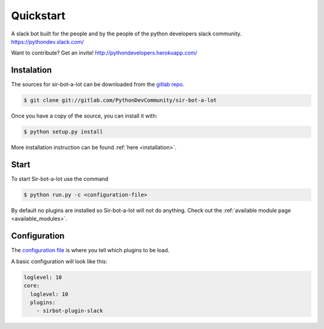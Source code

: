 ==========
Quickstart
==========

A slack bot built for the people and by the people of the python developers slack community. https://pythondev.slack.com/

Want to contribute?
Get an invite!
http://pythondevelopers.herokuapp.com/

Instalation
-----------

The sources for sir-bot-a-lot can be downloaded from the `gitlab repo`_.

.. code-block:: console

    $ git clone git://gitlab.com/PythonDevCommunity/sir-bot-a-lot


Once you have a copy of the source, you can install it with:

.. code-block:: console

    $ python setup.py install

More installation instruction can be found :ref:`here <installation>`.

.. _gitlab repo: https://gitlab.com/PythonDevCommunity/sir-bot-a-lot

Start
-----

To start Sir-bot-a-lot use the command

.. code-block:: console

    $ python run.py -c <configuration-file>

By default no plugins are installed so Sir-bot-a-lot will not do anything.
Check out the :ref:`available module page <available_modules>`.

Configuration
-------------

The `configuration file`_ is where you tell which plugins to be load.

A basic configuration will look like this:

.. code-block:: yaml

    loglevel: 10
    core:
      loglevel: 10
      plugins:
        - sirbot-plugin-slack

.. _configuration file: https://gitlab.com/PythonDevCommunity/sir-bot-a-lot/blob/master/sirbot.yml
